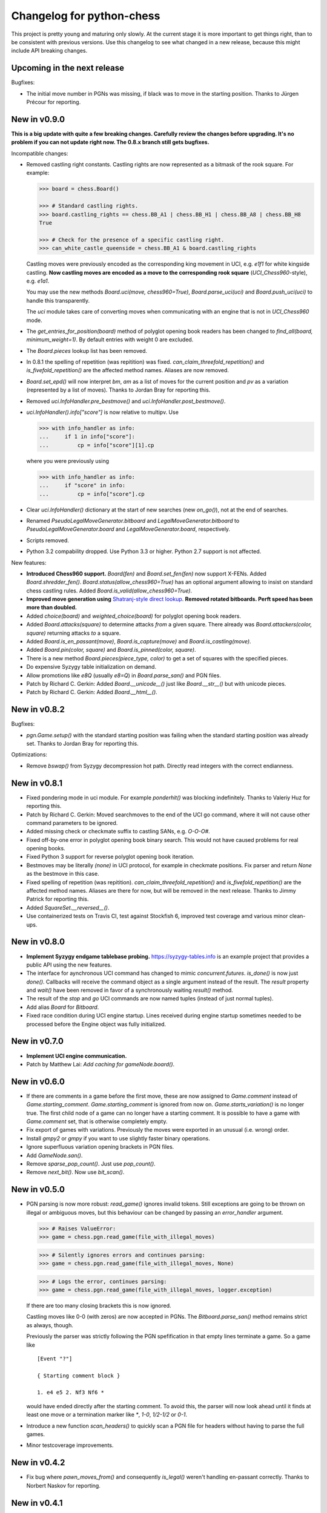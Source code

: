 Changelog for python-chess
==========================

This project is pretty young and maturing only slowly. At the current stage it
is more important to get things right, than to be consistent with previous
versions. Use this changelog to see what changed in a new release, because this
might include API breaking changes.

Upcoming in the next release
----------------------------

Bugfixes:

* The initial move number in PGNs was missing, if black was to move in the
  starting position. Thanks to Jürgen Précour for reporting.

New in v0.9.0
-------------

**This is a big update with quite a few breaking changes. Carefully review
the changes before upgrading. It's no problem if you can not update right now.
The 0.8.x branch still gets bugfixes.**

Incompatible changes:

* Removed castling right constants. Castling rights are now represented as a
  bitmask of the rook square. For example:

  .. code:: python

      >>> board = chess.Board()

      >>> # Standard castling rights.
      >>> board.castling_rights == chess.BB_A1 | chess.BB_H1 | chess.BB_A8 | chess.BB_H8
      True

      >>> # Check for the presence of a specific castling right.
      >>> can_white_castle_queenside = chess.BB_A1 & board.castling_rights

  Castling moves were previously encoded as the corresponding king movement in
  UCI, e.g. `e1f1` for white kingside castling. **Now castling moves are
  encoded as a move to the corresponding rook square** (`UCI_Chess960`-style),
  e.g. `e1a1`.

  You may use the new methods `Board.uci(move, chess960=True)`,
  `Board.parse_uci(uci)` and `Board.push_uci(uci)` to handle this
  transparently.

  The `uci` module takes care of converting moves when communicating with an
  engine that is not in `UCI_Chess960` mode.

* The `get_entries_for_position(board)` method of polyglot opening book readers
  has been changed to `find_all(board, minimum_weight=1)`. By default entries
  with weight 0 are excluded.

* The `Board.pieces` lookup list has been removed.

* In 0.8.1 the spelling of repetition (was repitition) was fixed.
  `can_claim_threefold_repetition()` and `is_fivefold_repetition()` are the
  affected method names. Aliases are now removed.

* `Board.set_epd()` will now interpret `bm`, `am` as a list of moves for the
  current position and `pv` as a variation (represented by a list of moves).
  Thanks to Jordan Bray for reporting this.

* Removed `uci.InfoHandler.pre_bestmove()` and
  `uci.InfoHandler.post_bestmove()`.

* `uci.InfoHandler().info["score"]` is now relative to multipv. Use

  .. code:: python

      >>> with info_handler as info:
      ...     if 1 in info["score"]:
      ...         cp = info["score"][1].cp

  where you were previously using

  .. code:: python

      >>> with info_handler as info:
      ...     if "score" in info:
      ...         cp = info["score"].cp

* Clear `uci.InfoHandler()` dictionary at the start of new searches
  (new `on_go()`), not at the end of searches.

* Renamed `PseudoLegalMoveGenerator.bitboard` and `LegalMoveGenerator.bitboard`
  to `PseudoLegalMoveGenerator.board` and `LegalMoveGenerator.board`,
  respectively.

* Scripts removed.

* Python 3.2 compability dropped. Use Python 3.3 or higher. Python 2.7 support
  is not affected.

New features:

* **Introduced Chess960 support.** `Board(fen)` and `Board.set_fen(fen)` now
  support X-FENs. Added `Board.shredder_fen()`.
  `Board.status(allow_chess960=True)` has an optional argument allowing to
  insist on standard chess castling rules.
  Added `Board.is_valid(allow_chess960=True)`.

* **Improved move generation using** `Shatranj-style direct lookup
  <http://arxiv.org/pdf/0704.3773.pdf>`_. **Removed rotated bitboards. Perft
  speed has been more than doubled.**

* Added `choice(board)` and `weighted_choice(board)` for polyglot opening book
  readers.

* Added `Board.attacks(square)` to determine attacks *from* a given square.
  There already was `Board.attackers(color, square)` returning attacks *to*
  a square.

* Added `Board.is_en_passant(move)`, `Board.is_capture(move)` and
  `Board.is_castling(move)`.

* Added `Board.pin(color, square)` and `Board.is_pinned(color, square)`.

* There is a new method `Board.pieces(piece_type, color)` to get a set of
  squares with the specified pieces.

* Do expensive Syzygy table initialization on demand.

* Allow promotions like `e8Q` (usually `e8=Q`) in `Board.parse_san()` and
  PGN files.

* Patch by Richard C. Gerkin: Added `Board.__unicode__()` just like
  `Board.__str__()` but with unicode pieces.
* Patch by Richard C. Gerkin: Added `Board.__html__()`.

New in v0.8.2
-------------

Bugfixes:

* `pgn.Game.setup()` with the standard starting position was failing when the
  standard starting position was already set. Thanks to Jordan Bray for
  reporting this.

Optimizations:

* Remove `bswap()` from Syzygy decompression hot path. Directly read integers
  with the correct endianness.

New in v0.8.1
-------------

* Fixed pondering mode in uci module. For example `ponderhit()` was blocking
  indefinitely. Thanks to Valeriy Huz for reporting this.

* Patch by Richard C. Gerkin: Moved searchmoves to the end of the UCI go
  command, where it will not cause other command parameters to be ignored.

* Added missing check or checkmate suffix to castling SANs, e.g. `O-O-O#`.

* Fixed off-by-one error in polyglot opening book binary search. This would
  not have caused problems for real opening books.

* Fixed Python 3 support for reverse polyglot opening book iteration.

* Bestmoves may be literally `(none)` in UCI protocol, for example in
  checkmate positions. Fix parser and return `None` as the bestmove in this
  case.

* Fixed spelling of repetition (was repitition).
  `can_claim_threefold_repetition()` and `is_fivefold_repetition()` are the
  affected method names. Aliases are there for now, but will be removed in the
  next release. Thanks to Jimmy Patrick for reporting this.

* Added `SquareSet.__reversed__()`.

* Use containerized tests on Travis CI, test against Stockfish 6, improved
  test coverage amd various minor clean-ups.

New in v0.8.0
-------------

* **Implement Syzygy endgame tablebase probing.**
  `https://syzygy-tables.info <https://syzygy-tables.info/apidoc?fen=6N1/5KR1/2n5/8/8/8/2n5/1k6%20w%20-%20-%200%201>`_
  is an example project that provides a public API using the new features.

* The interface for aynchronous UCI command has changed to mimic
  `concurrent.futures`. `is_done()` is now just `done()`. Callbacks will
  receive the command object as a single argument instead of the result.
  The `result` property and `wait()` have been removed in favor of a
  synchronously waiting `result()` method.

* The result of the `stop` and `go` UCI commands are now named tuples (instead
  of just normal tuples).

* Add alias `Board` for `Bitboard`.

* Fixed race condition during UCI engine startup. Lines received during engine
  startup sometimes needed to be processed before the Engine object was fully
  initialized.

New in v0.7.0
-------------

* **Implement UCI engine communication.**

* Patch by Matthew Lai: `Add caching for gameNode.board()`.

New in v0.6.0
-------------

* If there are comments in a game before the first move, these are now assigned
  to `Game.comment` instead of `Game.starting_comment`. `Game.starting_comment`
  is ignored from now on. `Game.starts_variation()` is no longer true.
  The first child node of a game can no longer have a starting comment.
  It is possible to have a game with `Game.comment` set, that is otherwise
  completely empty.

* Fix export of games with variations. Previously the moves were exported in
  an unusual (i.e. wrong) order.

* Install `gmpy2` or `gmpy` if you want to use slightly faster binary
  operations.

* Ignore superfluous variation opening brackets in PGN files.

* Add `GameNode.san()`.

* Remove `sparse_pop_count()`. Just use `pop_count()`.

* Remove `next_bit()`. Now use `bit_scan()`.

New in v0.5.0
-------------

* PGN parsing is now more robust: `read_game()` ignores invalid tokens.
  Still exceptions are going to be thrown on illegal or ambiguous moves, but
  this behaviour can be changed by passing an `error_handler` argument.

  .. code:: python

      >>> # Raises ValueError:
      >>> game = chess.pgn.read_game(file_with_illegal_moves)

  .. code:: python

      >>> # Silently ignores errors and continues parsing:
      >>> game = chess.pgn.read_game(file_with_illegal_moves, None)

  .. code:: python

      >>> # Logs the error, continues parsing:
      >>> game = chess.pgn.read_game(file_with_illegal_moves, logger.exception)

  If there are too many closing brackets this is now ignored.

  Castling moves like 0-0 (with zeros) are now accepted in PGNs.
  The `Bitboard.parse_san()` method remains strict as always, though.

  Previously the parser was strictly following the PGN spefification in that
  empty lines terminate a game. So a game like

  ::

      [Event "?"]

      { Starting comment block }

      1. e4 e5 2. Nf3 Nf6 *

  would have ended directly after the starting comment. To avoid this, the
  parser will now look ahead until it finds at least one move or a termination
  marker like `*`, `1-0`, `1/2-1/2` or `0-1`.

* Introduce a new function `scan_headers()` to quickly scan a PGN file for
  headers without having to parse the full games.

* Minor testcoverage improvements.

New in v0.4.2
-------------

* Fix bug where `pawn_moves_from()` and consequently `is_legal()` weren't
  handling en-passant correctly. Thanks to Norbert Naskov for reporting.

New in v0.4.1
-------------

* Fix `is_fivefold_repitition()`: The new fivefold repetition rule requires
  the repetitions to occur on *alternating consecutive* moves.

* Minor testing related improvements: Close PGN files, allow running via
  setuptools.

* Add recently introduced features to README.

New in v0.4.0
-------------

* Introduce `can_claim_draw()`, `can_claim_fifty_moves()` and
  `can_claim_threefold_repitition()`.

* Since the first of July 2014 a game is also over (even without claim by one
  of the players) if there were 75 moves without a pawn move or capture or
  a fivefold repetition. Let `is_game_over()` respect that. Introduce
  `is_seventyfive_moves()` and `is_fivefold_repitition()`. Other means of
  ending a game take precedence.

* Threefold repetition checking requires efficient hashing of positions
  to build the table. So performance improvements were needed there. The
  default polyglot compatible zobrist hashes are now built incrementally.

* Fix low level rotation operations `l90()`, `l45()` and `r45()`. There was
  no problem in core because correct versions of the functions were inlined.

* Fix equality and inequality operators for `Bitboard`, `Move` and `Piece`.
  Also make them robust against comparisons with incompatible types.

* Provide equality and inequality operators for `SquareSet` and
  `polyglot.Entry`.

* Fix return values of incremental arithmetical operations for `SquareSet`.

* Make `polyglot.Entry` a `collections.namedtuple`.

* Determine and improve test coverage.

* Minor coding style fixes.

New in v0.3.1
-------------

* `Bitboard.status()` now correctly detects `STATUS_INVALID_EP_SQUARE`,
  instead of errors or false reports.

* Polyglot opening book reader now correctly handles knight underpromotions.

* Minor coding style fixes, including removal of unused imports.

New in v0.3.0
-------------

* Rename property `half_moves` of `Bitboard` to `halfmove_clock`.

* Rename property `ply` of `Bitboard` to `fullmove_number`.

* Let PGN parser handle symbols like `!`, `?`, `!?` and so on by converting
  them to NAGs.

* Add a human readable string representation for Bitboards.

  .. code:: python

      >>> print(chess.Bitboard())
      r n b q k b n r
      p p p p p p p p
      . . . . . . . .
      . . . . . . . .
      . . . . . . . .
      . . . . . . . .
      P P P P P P P P
      R N B Q K B N R

* Various documentation improvements.

New in v0.2.0
-------------

* **Implement PGN parsing and writing.**
* Hugely improve test coverage and use Travis CI for continuous integration and
  testing.
* Create an API documentation.
* Improve Polyglot opening-book handling.

New in v0.1.0
-------------

Apply the lessons learned from the previous releases, redesign the API and
implement it in pure Python.

New in v0.0.4
-------------

Implement the basics in C++ and provide bindings for Python. Obviously
performance was a lot better - but at the expense of having to compile
code for the target platform.

Pre v0.0.4
----------

First experiments with a way too slow pure Python API, creating way too many
objects for basic operations.
